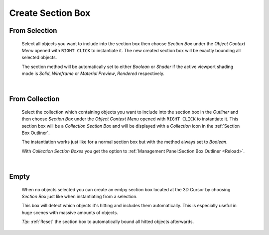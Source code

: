 Create Section Box
##################


From Selection
**************
 Select all objects you want to include into the section box then choose *Section Box* under the *Object Context Menu* opened with ``RIGHT CLICK`` to instantiate it.
 The new created section box will be exactly bounding all selected objects.

 The section method will be automatically set to either *Boolean* or *Shader* if the active viewport shading mode is *Solid*, *Wireframe* or *Material Preview*, *Rendered* respectively.

|
From Collection
***************
 Select the collection which containing objects you want to include into the section box in the *Outliner* and then choose *Section Box* under the *Object Context Menu* opened with ``RIGHT CLICK`` to instantiate it.
 This section box will be a *Collection Section Box* and will be displayed with a *Collection* icon in the :ref:`Section Box Outliner`.
 
 The instantiation works just like for a normal section box but with the method always set to *Boolean*.
 
 With *Collection Section Boxes* you get the option to :ref:`Management Panel:Section Box Outliner <Reload>`.

|
Empty
*****
 When no objects selected you can create an emtpy section box located at the 3D Cursor by choosing *Section Box* just like when instantiating from a selection.

 This box will detect which objects it's hitting and includes them automatically. This is especially useful in huge scenes with massive amounts of objects.

 *Tip*: :ref:`Reset` the section box to automatically bound all hitted objects afterwards.
 
 


